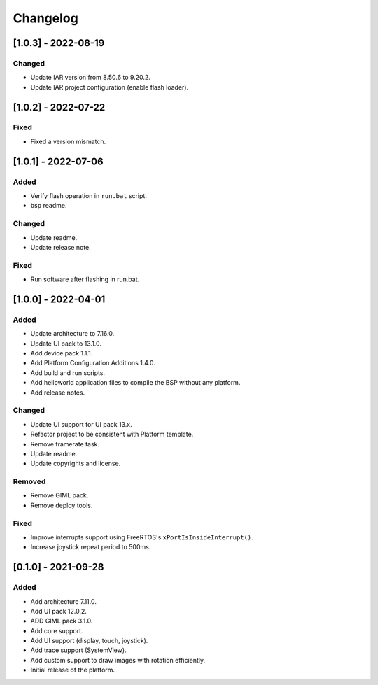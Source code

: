 ..
	Copyright 2019-2022 MicroEJ Corp. All rights reserved.
	Use of this source code is governed by a BSD-style license that can be found with this software.

===========
 Changelog
===========

----------------------
 [1.0.3] - 2022-08-19
----------------------

Changed
=======

- Update IAR version from 8.50.6 to 9.20.2.
- Update IAR project configuration (enable flash loader).

----------------------
 [1.0.2] - 2022-07-22
----------------------

Fixed
=====

- Fixed a version mismatch.

----------------------
 [1.0.1] - 2022-07-06
----------------------

Added
=====

- Verify flash operation in ``run.bat`` script.
- bsp readme.

Changed
=======

- Update readme.
- Update release note.


Fixed
=====

- Run software after flashing in run.bat.

----------------------
 [1.0.0] - 2022-04-01
----------------------

Added
=====

- Update architecture to 7.16.0.
- Update UI pack to 13.1.0.
- Add device pack 1.1.1.
- Add Platform Configuration Additions 1.4.0.
- Add build and run scripts.
- Add helloworld application files to compile the BSP without any platform.
- Add release notes.

Changed
=======

- Update UI support for UI pack 13.x.
- Refactor project to be consistent with Platform template.
- Remove framerate task.
- Update readme.
- Update copyrights and license.

Removed
=======

- Remove GIML pack.
- Remove deploy tools.

Fixed
=====

- Improve interrupts support using FreeRTOS's ``xPortIsInsideInterrupt()``.
- Increase joystick repeat period to 500ms.

----------------------
 [0.1.0] - 2021-09-28
----------------------

Added
=====

- Add architecture 7.11.0.
- Add UI pack 12.0.2.
- ADD GIML pack 3.1.0.
- Add core support.
- Add UI support (display, touch, joystick).
- Add trace support (SystemView).
- Add custom support to draw images with rotation efficiently.
- Initial release of the platform.
